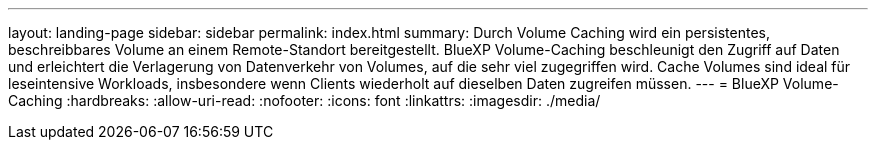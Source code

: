 ---
layout: landing-page 
sidebar: sidebar 
permalink: index.html 
summary: Durch Volume Caching wird ein persistentes, beschreibbares Volume an einem Remote-Standort bereitgestellt. BlueXP Volume-Caching beschleunigt den Zugriff auf Daten und erleichtert die Verlagerung von Datenverkehr von Volumes, auf die sehr viel zugegriffen wird. Cache Volumes sind ideal für leseintensive Workloads, insbesondere wenn Clients wiederholt auf dieselben Daten zugreifen müssen. 
---
= BlueXP Volume-Caching
:hardbreaks:
:allow-uri-read: 
:nofooter: 
:icons: font
:linkattrs: 
:imagesdir: ./media/


